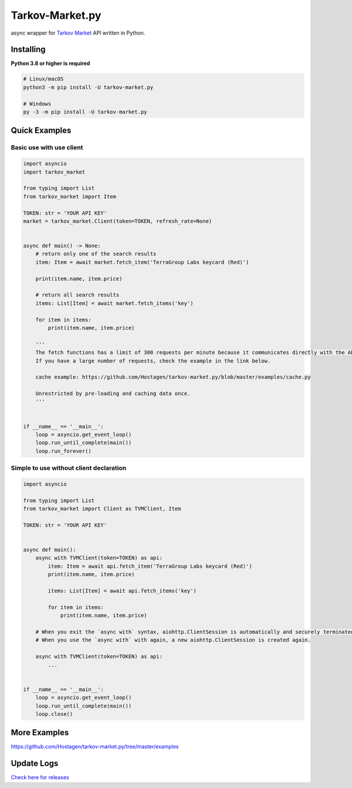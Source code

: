 Tarkov-Market.py
=========================

.. image:: https://img.shields.io/pypi/v/tarkov-market.py?color=ffd242&logo=pypi&logoColor=ffffff&style=for-the-badge
    :alt: PyPI
    :target: https://pypi.org/project/tarkov-market.py/
.. image:: https://img.shields.io/github/v/release/hostagen/tarkov-market.py?color=007ec6&include_prereleases&logo=github&style=for-the-badge
    :alt: GitHub release (latest by date including pre-releases)
    :target: https://github.com/Hostagen/tarkov-market.py/releases
.. image:: https://img.shields.io/badge/Tarkov--Market-Provides%20API-9a8866?style=for-the-badge&logo=appveyor&logoColor=ffffff
    :alt: tarkov-market.com
    :target: https://tarkov-market.com/

async wrapper for `Tarkov Market <https://tarkov-market.com/>`_ API written in Python.

Installing
----------
**Python 3.8 or higher is required**

.. code:: sh

    # Linux/macOS
    python3 -m pip install -U tarkov-market.py

    # Windows
    py -3 -m pip install -U tarkov-market.py

Quick Examples
---------------

Basic use with use client
'''''''''''''''''''''''''''

.. code:: py

    import asyncio
    import tarkov_market

    from typing import List
    from tarkov_market import Item

    TOKEN: str = 'YOUR API KEY'
    market = tarkov_market.Client(token=TOKEN, refresh_rate=None)


    async def main() -> None:
        # return only one of the search results
        item: Item = await market.fetch_item('TerraGroup Labs keycard (Red)')

        print(item.name, item.price)

        # return all search results
        items: List[Item] = await market.fetch_items('key')

        for item in items:
            print(item.name, item.price)

        '''
        The fetch functions has a limit of 300 requests per minute because it communicates directly with the API.
        If you have a large number of requests, check the example in the link below.

        cache example: https://github.com/Hostagen/tarkov-market.py/blob/master/examples/cache.py

        Unrestricted by pre-loading and caching data once.
        '''


    if __name__ == '__main__':
        loop = asyncio.get_event_loop()
        loop.run_until_complete(main())
        loop.run_forever()

Simple to use without client declaration
''''''''''''''''''''''''''''''''''''''''''

.. code:: py

    import asyncio

    from typing import List
    from tarkov_market import Client as TVMClient, Item

    TOKEN: str = 'YOUR API KEY'


    async def main():
        async with TVMClient(token=TOKEN) as api:
            item: Item = await api.fetch_item('TerraGroup Labs keycard (Red)')
            print(item.name, item.price)

            items: List[Item] = await api.fetch_items('key')

            for item in items:
                print(item.name, item.price)

        # When you exit the `async with` syntax, aiohttp.ClientSession is automatically and securely terminated.
        # When you use the `async with` with again, a new aiohttp.ClientSession is created again.

        async with TVMClient(token=TOKEN) as api:
            ...


    if __name__ == '__main__':
        loop = asyncio.get_event_loop()
        loop.run_until_complete(main())
        loop.close()

More Examples
--------------
https://github.com/Hostagen/tarkov-market.py/tree/master/examples

Update Logs
-------------
`Check here for releases <https://github.com/Hostagen/tarkov-market.py/releases>`_
